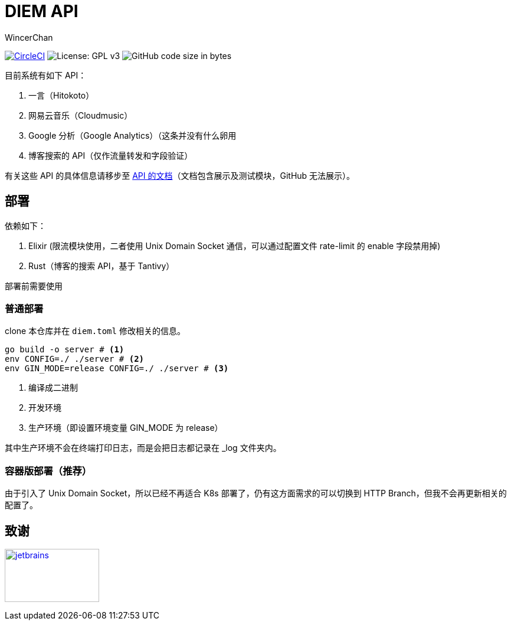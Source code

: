 = DIEM API
WincerChan

image:https://img.shields.io/circleci/project/github/WincerChan/Meme-generator.svg?style=flat-square[CircleCI, link=https://circleci.com/gh/WincerChan/Hitokoto/tree/master]
image:https://img.shields.io/badge/License-GPL%20v3-blue.svg?style=flat-square[License: GPL v3, https://www.gnu.org/licenses/gpl-3.0]
image:https://img.shields.io/github/languages/code-size/WincerChan/Hitokoto.svg?style=flat-square[GitHub code size in bytes]


目前系统有如下 API：

. 一言（Hitokoto）
. 网易云音乐（Cloudmusic）
. Google 分析（Google Analytics）（这条并没有什么卵用
. 博客搜索的 API（仅作流量转发和字段验证）

有关这些 API 的具体信息请移步至 https://api.itswincer.com[API 的文档]（文档包含展示及测试模块，GitHub 无法展示）。

== 部署

依赖如下：

. Elixir (限流模块使用，二者使用 Unix Domain Socket 通信，可以通过配置文件 rate-limit 的 enable 字段禁用掉)
. Rust（博客的搜索 API，基于 Tantivy）

部署前需要使用

=== 普通部署

clone 本仓库并在 `diem.toml` 修改相关的信息。

[source,sh]
----
go build -o server # <1>
env CONFIG=./ ./server # <2>
env GIN_MODE=release CONFIG=./ ./server # <3>
----
<1> 编译成二进制
<2> 开发环境
<3> 生产环境（即设置环境变量 GIN_MODE 为 release）

其中生产环境不会在终端打印日志，而是会把日志都记录在 _log 文件夹内。

=== 容器版部署（推荐）

由于引入了 Unix Domain Socket，所以已经不再适合 K8s 部署了，仍有这方面需求的可以切换到 HTTP Branch，但我不会再更新相关的配置了。

== 致谢

image:jetbrains-variant-4.png[jetbrains, link=https://www.jetbrains.com/?from=DIEM-API,width=160,height=90]
